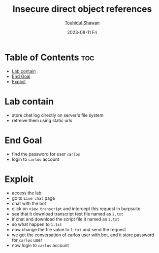 #+title: Insecure direct object references
#+author: [[https://github.com/touhidulshawan][Touhidul Shawan]]
#+description: Access Control Labs from Portswigger
#+date: 2023-08-11 Fri
#+options: toc:2

* Table of Contents :toc:
- [[#lab-contain][Lab contain]]
- [[#end-goal][End Goal]]
- [[#exploit][Exploit]]

* Lab contain
- store chat log directly on server's file system
- retreive them using static urls
* End Goal
- find the password for user =carlos=
- login to =carlos= account
* Exploit 
- access the lab
- go to =Live chat= page
- chat with the bot
- click on =view transcript= and intercept this request in burpsuite
- see that it download transcript text file named as =2.txt=
- if chat and download the script file it named as =3.txt=
- so what happen to =1.txt=
- now change the file value to =1.txt= and send the request
- we got the conversation of carlos user with bot. and it store password  for =carlos= user
- now login to =carlos= account
